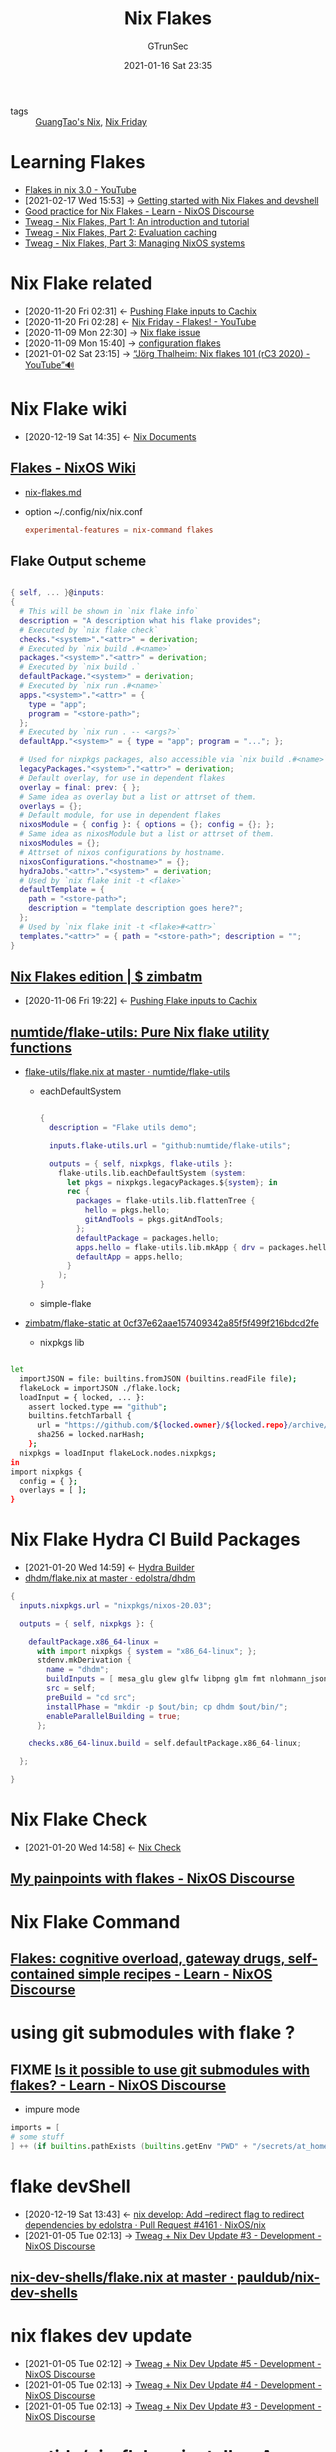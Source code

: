 #+TITLE: Nix Flakes
#+AUTHOR: GTrunSec
#+EMAIL: gtrunsec@hardenedlinux.org
#+DATE: 2021-01-16 Sat 23:35


#+OPTIONS:   H:3 num:t toc:t \n:nil @:t ::t |:t ^:nil -:t f:t *:t <:t


- tags :: [[file:guangtao_nix.org][GuangTao's Nix]], [[file:nix_friday.org][Nix Friday]]

* Learning Flakes

- [[https://www.youtube.com/watch?v=98EwejpIJzE][Flakes in nix 3.0 - YouTube]]
- [2021-02-17 Wed 15:53] -> [[https://yuanwang.ca/posts/getting-started-with-flakes.html][Getting started with Nix Flakes and devshell]]
- [[https://discourse.nixos.org/t/good-practice-for-nix-flakes/9706/2][Good practice for Nix Flakes - Learn - NixOS Discourse]]
- [[https://www.tweag.io/blog/2020-05-25-flakes/][Tweag - Nix Flakes, Part 1: An introduction and tutorial]]
- [[https://www.tweag.io/blog/2020-06-25-eval-cache/][Tweag - Nix Flakes, Part 2: Evaluation caching]]
- [[https://www.tweag.io/blog/2020-07-31-nixos-flakes/][Tweag - Nix Flakes, Part 3: Managing NixOS systems]]
* Nix Flake related
:PROPERTIES:
:ID:       0fbe152b-bad6-4054-a201-c51ab509ed73
:END:
- [2020-11-20 Fri 02:31] <- [[id:0ba37b42-f3e7-453a-b021-3f817b9264e8][Pushing Flake inputs to Cachix]]
- [2020-11-20 Fri 02:28] <- [[id:2e37c4e9-b74d-490c-9b12-fc5aade3de68][Nix Friday - Flakes! - YouTube]]
- [2020-11-09 Mon 22:30] -> [[id:fdf6b3e7-b611-449e-889b-bd8398b252e1][Nix flake issue]]
- [2020-11-09 Mon 15:40] -> [[id:8a9e45f4-fa22-41b9-9862-d653ea91822c][configuration flakes]]
- [2021-01-02 Sat 23:15] -> [[id:daf6fac0-3a1c-4b57-8073-90ad315e8a7e][“Jörg Thalheim: Nix flakes 101 (rC3 2020) - YouTube”🔊]]

* Nix Flake wiki
:PROPERTIES:
:id: 0196e56d-f4d4-451d-8848-3f37119e7856
:END:
- [2020-12-19 Sat 14:35] <- [[id:b3517c38-80fc-490f-b0e9-7fef04fd854f][Nix Documents]]
** [[https://nixos.wiki/wiki/Flakes][Flakes - NixOS Wiki]]
- [[https://gist.github.com/edolstra/40da6e3a4d4ee8fd019395365e0772e7][nix-flakes.md]]
- option ~/.config/nix/nix.conf

  #+begin_src conf :async t :exports both :results output
  experimental-features = nix-command flakes
  #+end_src
** Flake Output scheme

  #+begin_src nix :async t :exports both :results output

{ self, ... }@inputs:
{
  # This will be shown in `nix flake info`
  description = "A description what his flake provides";
  # Executed by `nix flake check`
  checks."<system>"."<attr>" = derivation;
  # Executed by `nix build .#<name>`
  packages."<system>"."<attr>" = derivation;
  # Executed by `nix build .`
  defaultPackage."<system>" = derivation;
  # Executed by `nix run .#<name>`
  apps."<system>"."<attr>" = {
    type = "app";
    program = "<store-path>";
  };
  # Executed by `nix run . -- <args?>`
  defaultApp."<system>" = { type = "app"; program = "..."; };

  # Used for nixpkgs packages, also accessible via `nix build .#<name>`
  legacyPackages."<system>"."<attr>" = derivation;
  # Default overlay, for use in dependent flakes
  overlay = final: prev: { };
  # Same idea as overlay but a list or attrset of them.
  overlays = {};
  # Default module, for use in dependent flakes
  nixosModule = { config }: { options = {}; config = {}; };
  # Same idea as nixosModule but a list or attrset of them.
  nixosModules = {};
  # Attrset of nixos configurations by hostname.
  nixosConfigurations."<hostname>" = {};
  hydraJobs."<attr>"."<system>" = derivation;
  # Used by `nix flake init -t <flake>`
  defaultTemplate = {
    path = "<store-path>";
    description = "template description goes here?";
  };
  # Used by `nix flake init -t <flake>#<attr>`
  templates."<attr>" = { path = "<store-path>"; description = "";
}
#+end_src
** [[https://zimbatm.com/NixFlakes/#direnv-integration][Nix Flakes edition | $ zimbatm]]
:PROPERTIES:
:ID:       09df2341-7aa3-4f56-a823-04b4e591988d
:END:
- [2020-11-06 Fri 19:22] <- [[id:0ba37b42-f3e7-453a-b021-3f817b9264e8][Pushing Flake inputs to Cachix]]
** [[https://github.com/numtide/flake-utils][numtide/flake-utils: Pure Nix flake utility functions]]

- [[https://github.com/numtide/flake-utils/blob/master/examples/each-system/flake.nix][flake-utils/flake.nix at master · numtide/flake-utils]]
  + eachDefaultSystem

    #+begin_src nix :async t :exports both :results output

  {
    description = "Flake utils demo";

    inputs.flake-utils.url = "github:numtide/flake-utils";

    outputs = { self, nixpkgs, flake-utils }:
      flake-utils.lib.eachDefaultSystem (system:
        let pkgs = nixpkgs.legacyPackages.${system}; in
        rec {
          packages = flake-utils.lib.flattenTree {
            hello = pkgs.hello;
            gitAndTools = pkgs.gitAndTools;
          };
          defaultPackage = packages.hello;
          apps.hello = flake-utils.lib.mkApp { drv = packages.hello; };
          defaultApp = apps.hello;
        }
      );
  }
    #+end_src

  + simple-flake

- [[https://github.com/zimbatm/flake-static/tree/0cf37e62aae157409342a85f5f499f216bdcd2fe][zimbatm/flake-static at 0cf37e62aae157409342a85f5f499f216bdcd2fe]]

    + nixpkgs lib

#+begin_src sh :async t :exports both :results output

let
  importJSON = file: builtins.fromJSON (builtins.readFile file);
  flakeLock = importJSON ./flake.lock;
  loadInput = { locked, ... }:
    assert locked.type == "github";
    builtins.fetchTarball {
      url = "https://github.com/${locked.owner}/${locked.repo}/archive/${locked.rev}.tar.gz";
      sha256 = locked.narHash;
    };
  nixpkgs = loadInput flakeLock.nodes.nixpkgs;
in
import nixpkgs {
  config = { };
  overlays = [ ];
}

#+end_src

* Nix Flake Hydra CI Build Packages
:PROPERTIES:
:ID:       2481d060-8e9f-4798-83f1-f05d64ad9951
:END:
- [2021-01-20 Wed 14:59] <- [[id:0a70ae5f-0dac-4854-bfa8-ba1e2693bee9][Hydra Builder]]
- [[https://github.com/edolstra/dhdm/blob/master/flake.nix][dhdm/flake.nix at master · edolstra/dhdm]]

#+begin_src nix :async t :exports both :results output
{
  inputs.nixpkgs.url = "nixpkgs/nixos-20.03";

  outputs = { self, nixpkgs }: {

    defaultPackage.x86_64-linux =
      with import nixpkgs { system = "x86_64-linux"; };
      stdenv.mkDerivation {
        name = "dhdm";
        buildInputs = [ mesa_glu glew glfw libpng glm fmt nlohmann_json opensubdiv boost ];
        src = self;
        preBuild = "cd src";
        installPhase = "mkdir -p $out/bin; cp dhdm $out/bin/";
        enableParallelBuilding = true;
      };

    checks.x86_64-linux.build = self.defaultPackage.x86_64-linux;

  };

}
#+end_src

* Nix Flake Check
:PROPERTIES:
:ID:       842ee114-eacb-486e-ab6e-bf505fd85015
:END:
- [2021-01-20 Wed 14:58] <- [[id:a1d122d7-49df-41d8-96ea-7adf99be5754][Nix Check]]
** [[https://discourse.nixos.org/t/my-painpoints-with-flakes/9750/5][My painpoints with flakes - NixOS Discourse]]

* Nix Flake Command

** [[https://discourse.nixos.org/t/flakes-cognitive-overload-gateway-drugs-self-contained-simple-recipes/11614/33][Flakes: cognitive overload, gateway drugs, self-contained simple recipes - Learn - NixOS Discourse]]
* using git submodules with flake ?
** FIXME [[https://discourse.nixos.org/t/is-it-possible-to-use-git-submodules-with-flakes/10257][Is it possible to use git submodules with flakes? - Learn - NixOS Discourse]]

- impure mode
#+begin_src nix :async t :exports both :results output
imports = [
# some stuff
] ++ (if builtins.pathExists (builtins.getEnv "PWD" + "/secrets/at_home.nix") then [ (builtins.getEnv "PWD" + "/secrets/at_home.nix") ] else [ ]);
#+end_src
* flake devShell
:PROPERTIES:
:ID:       d664a2a5-461f-4aa7-8bd3-ed6e8934ce7a
:END:

- [2020-12-19 Sat 13:43] <- [[id:6e001e4d-4564-40ac-bba4-ffb93f8aba23][nix develop: Add --redirect flag to redirect dependencies by edolstra · Pull Request #4161 · NixOS/nix]]
- [2021-01-05 Tue 02:13] -> [[id:2ba3dbae-6d17-45d9-9285-2e3b55a4eec2][Tweag + Nix Dev Update #3 - Development - NixOS Discourse]]

** [[https://github.com/pauldub/nix-dev-shells/blob/master/flake.nix][nix-dev-shells/flake.nix at master · pauldub/nix-dev-shells]]
* nix flakes dev update
:PROPERTIES:
:ID:       e69bb8b4-75e9-4887-98f4-73542602e8c6
:END:
 - [2021-01-05 Tue 02:12] -> [[id:14fa5200-b22f-44fa-b76a-a91e44d1090f][Tweag + Nix Dev Update #5 - Development - NixOS Discourse]]
 - [2021-01-05 Tue 02:13] -> [[id:ff924256-2d59-47ec-9b6f-a67263b5534d][Tweag + Nix Dev Update #4 - Development - NixOS Discourse]]
 - [2021-01-05 Tue 02:13] -> [[id:2ba3dbae-6d17-45d9-9285-2e3b55a4eec2][Tweag + Nix Dev Update #3 - Development - NixOS Discourse]]

* [[https://github.com/numtide/nix-flakes-installer#github-actions][numtide/nix-flakes-installer: A temporary place to host Nix Flakes releases, until the NixOS project publishes official releases.]]

* flakes 3rdParty

** [[https://github.com/nix-community/flake-nimble][nix-community/flake-nimble: Nimble packages Nix flake [maintainer=@ehmry] - Brave]] :nim:

* Nix Flakes Examples

** [[https://github.com/Kloenk/rusty-nix/blob/master/flake.nix][rusty-nix/flake.nix at master · Kloenk/rusty-nix]]

** [[https://github.com/ngi-nix/dhcpcanon/blob/master/flake.nix][dhcpcanon/flake.nix at master · ngi-nix/dhcpcanon]]

** [[https://github.com/ngi-nix/offen/blob/main/flake.nix][offen/flake.nix at main · ngi-nix/offen]]

** [[https://github.com/techieAgnostic/swatch/blob/master/flake.nix][swatch/flake.nix at master · techieAgnostic/swatch]]

minimal flake's expression for package

** [[https://github.com/nexB/vulnerablecode/blob/main/etc/nix/flake.nix][vulnerablecode/flake.nix at main · nexB/vulnerablecode]]c :python:machix:

** [[https://github.com/NixOS/nixos-search/blob/main/flake.nix][nixos-search/flake.nix at main · NixOS/nixos-search]]


#+begin_src nix :async t :exports both :results output
let
  systems = [ "x86_64-linux" "i686-linux" "x86_64-darwin" "aarch64-linux" ];

  forAllSystems = f: nixpkgs.lib.genAttrs systems (system: f system);

  mkPackage = path: system:
    let
      pkgs = import nixpkgs {
        inherit system;
        overlays = [ poetry2nix.overlay ];
      };
    in
      packages = system:
        {
          import_scripts = mkPackage ./import-scripts system;
          frontend = mkPackage ./. system;
        };
#+end_src

** [[https://github.com/dguibert/nur-packages][dguibert/nur-packages]]

** [[file:nixos_discourse.org][NixOS Discourse]]

*** [[https://discourse.nixos.org/t/flake-input-schema-slash-in-branch-name/11396/4][Flake input schema: slash in branch name? - Learn - NixOS Discourse - Brave]]

* Nix Flake utils Example

** [[https://github.com/maciej-bendkowski/boltzmann-brain/blob/master/flake.nix][boltzmann-brain/flake.nix at master · maciej-bendkowski/boltzmann-brain]] :haskell:python:

** [[https://github.com/doronbehar/pistol/blob/working-flake/flake.nix][pistol/flake.nix at working-flake · doronbehar/pistol]] :go:

* Nix Flake Extension
** [[https://github.com/gytis-ivaskevicius/flake-utils-plus][gytis-ivaskevicius/flake-utils-plus: Use Nix flakes without any fluff.]]
